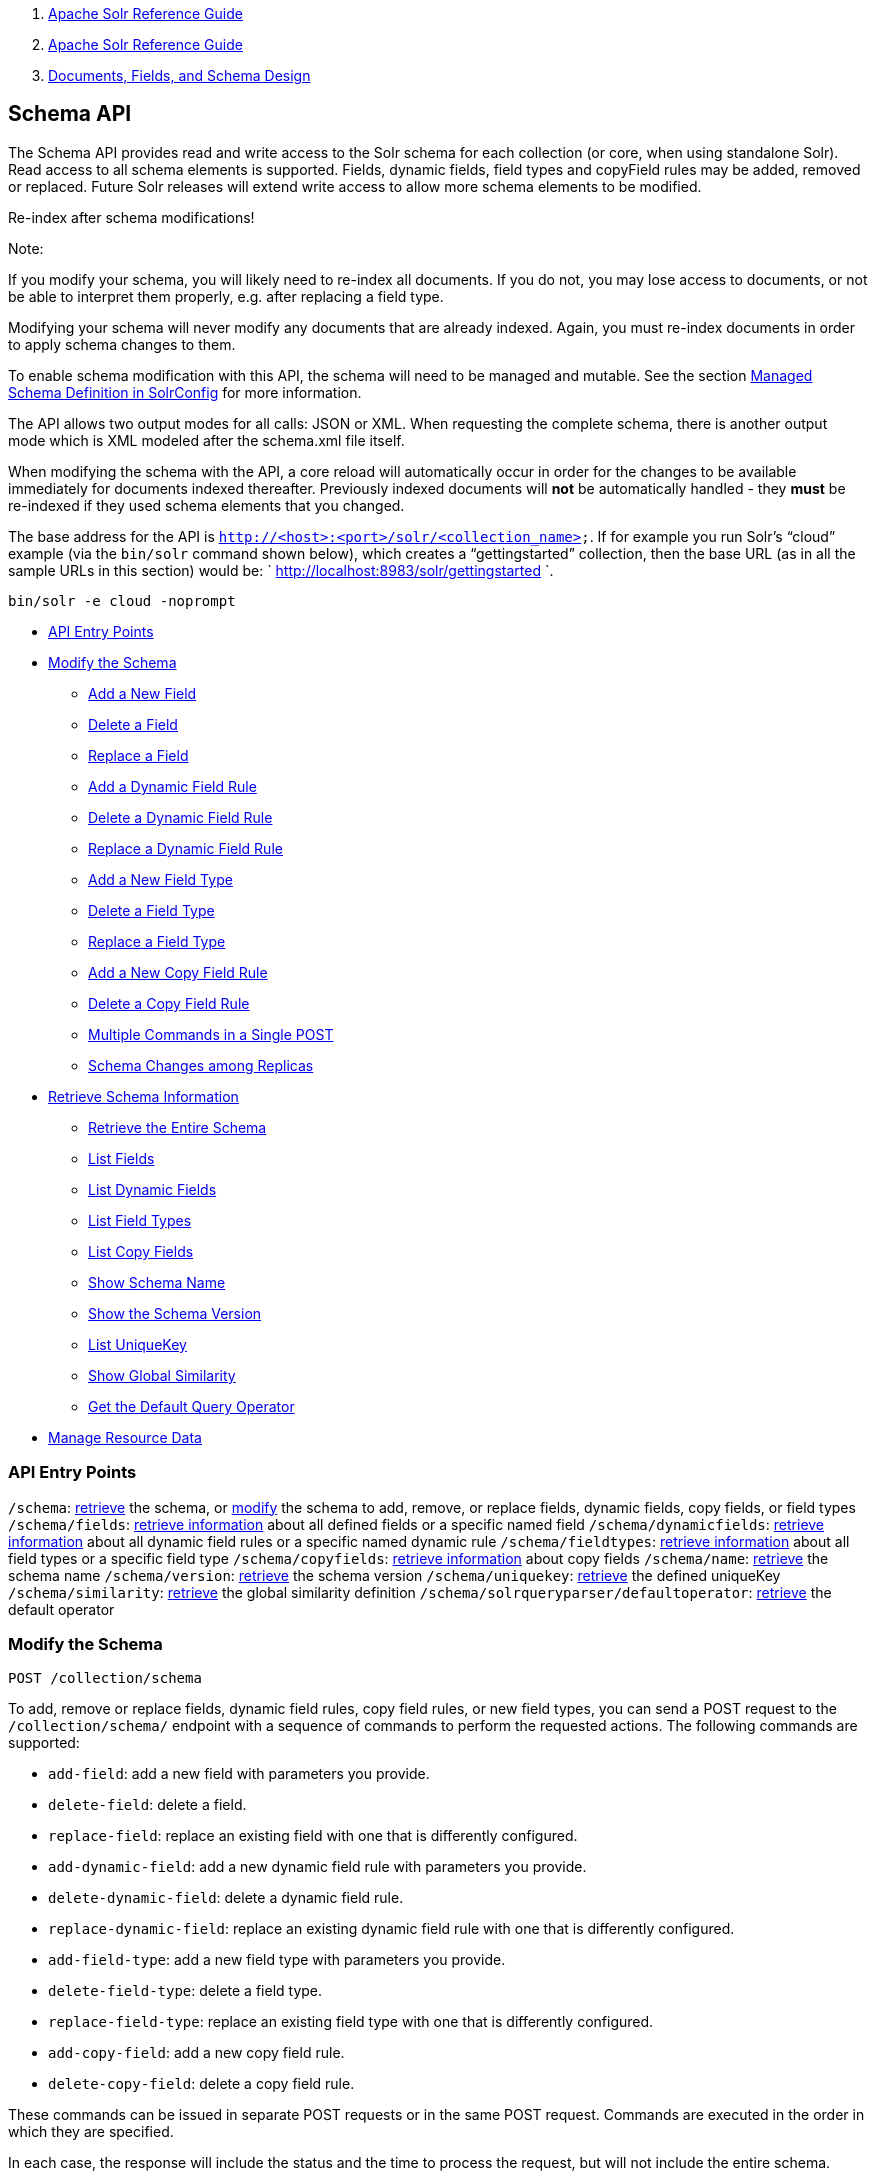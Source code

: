 1.  link:index.html[Apache Solr Reference Guide]
2.  link:Apache-Solr-Reference-Guide.html[Apache Solr Reference Guide]
3.  link:32604263.html[Documents, Fields, and Schema Design]

Schema API
----------

The Schema API provides read and write access to the Solr schema for each collection (or core, when using standalone Solr). Read access to all schema elements is supported. Fields, dynamic fields, field types and copyField rules may be added, removed or replaced. Future Solr releases will extend write access to allow more schema elements to be modified.

Re-index after schema modifications!

Note:

If you modify your schema, you will likely need to re-index all documents. If you do not, you may lose access to documents, or not be able to interpret them properly, e.g. after replacing a field type.

Modifying your schema will never modify any documents that are already indexed. Again, you must re-index documents in order to apply schema changes to them.

To enable schema modification with this API, the schema will need to be managed and mutable. See the section link:Managed-Schema-Definition-in-SolrConfig.html[Managed Schema Definition in SolrConfig] for more information.

The API allows two output modes for all calls: JSON or XML. When requesting the complete schema, there is another output mode which is XML modeled after the schema.xml file itself.

When modifying the schema with the API, a core reload will automatically occur in order for the changes to be available immediately for documents indexed thereafter. Previously indexed documents will *not* be automatically handled - they *must* be re-indexed if they used schema elements that you changed.

The base address for the API is `http://<host>:<port>/solr/<collection_name>`. If for example you run Solr's "`cloud`" example (via the `bin/solr` command shown below), which creates a "`gettingstarted`" collection, then the base URL (as in all the sample URLs in this section) would be: ` http://localhost:8983/solr/gettingstarted `.

---------------------------
bin/solr -e cloud -noprompt
---------------------------

* link:#SchemaAPI-APIEntryPoints[API Entry Points]
* link:#SchemaAPI-ModifytheSchema[Modify the Schema]
** link:#SchemaAPI-AddaNewField[Add a New Field]
** link:#SchemaAPI-DeleteaField[Delete a Field]
** link:#SchemaAPI-ReplaceaField[Replace a Field]
** link:#SchemaAPI-AddaDynamicFieldRule[Add a Dynamic Field Rule]
** link:#SchemaAPI-DeleteaDynamicFieldRule[Delete a Dynamic Field Rule]
** link:#SchemaAPI-ReplaceaDynamicFieldRule[Replace a Dynamic Field Rule]
** link:#SchemaAPI-AddaNewFieldType[Add a New Field Type]
** link:#SchemaAPI-DeleteaFieldType[Delete a Field Type]
** link:#SchemaAPI-ReplaceaFieldType[Replace a Field Type]
** link:#SchemaAPI-AddaNewCopyFieldRule[Add a New Copy Field Rule]
** link:#SchemaAPI-DeleteaCopyFieldRule[Delete a Copy Field Rule]
** link:#SchemaAPI-MultipleCommandsinaSinglePOST[Multiple Commands in a Single POST]
** link:#SchemaAPI-SchemaChangesamongReplicas[Schema Changes among Replicas]
* link:#SchemaAPI-RetrieveSchemaInformation[Retrieve Schema Information]
** link:#SchemaAPI-RetrievetheEntireSchema[Retrieve the Entire Schema]
** link:#SchemaAPI-ListFields[List Fields]
** link:#SchemaAPI-ListDynamicFields[List Dynamic Fields]
** link:#SchemaAPI-ListFieldTypes[List Field Types]
** link:#SchemaAPI-ListCopyFields[List Copy Fields]
** link:#SchemaAPI-ShowSchemaName[Show Schema Name]
** link:#SchemaAPI-ShowtheSchemaVersion[Show the Schema Version]
** link:#SchemaAPI-ListUniqueKey[List UniqueKey]
** link:#SchemaAPI-ShowGlobalSimilarity[Show Global Similarity]
** link:#SchemaAPI-GettheDefaultQueryOperator[Get the Default Query Operator]
* link:#SchemaAPI-ManageResourceData[Manage Resource Data]

[[SchemaAPI-APIEntryPoints]]
API Entry Points
~~~~~~~~~~~~~~~~

`/schema`: link:#SchemaAPI-RetrievetheEntireSchema[retrieve] the schema, or link:#SchemaAPI-ModifytheSchema[modify] the schema to add, remove, or replace fields, dynamic fields, copy fields, or field types `/schema/fields`: link:#SchemaAPI-ListFields[retrieve information] about all defined fields or a specific named field `/schema/dynamicfields`: link:#SchemaAPI-ListDynamicFields[retrieve information] about all dynamic field rules or a specific named dynamic rule `/schema/fieldtypes`: link:#SchemaAPI-ListFieldTypes[retrieve information] about all field types or a specific field type `/schema/copyfields`: link:#SchemaAPI-ListCopyFields[retrieve information] about copy fields `/schema/name`: link:#SchemaAPI-ShowSchemaName[retrieve] the schema name `/schema/version`: link:#SchemaAPI-ShowtheSchemaVersion[retrieve] the schema version `/schema/uniquekey`: link:#SchemaAPI-ListUniqueKey[retrieve] the defined uniqueKey `/schema/similarity`: link:#SchemaAPI-ShowGlobalSimilarity[retrieve] the global similarity definition `/schema/solrqueryparser/defaultoperator`: link:#SchemaAPI-GettheDefaultQueryOperator[retrieve] the default operator

[[SchemaAPI-ModifytheSchema]]
Modify the Schema
~~~~~~~~~~~~~~~~~

`POST /collection/schema`

To add, remove or replace fields, dynamic field rules, copy field rules, or new field types, you can send a POST request to the `/collection/schema/` endpoint with a sequence of commands to perform the requested actions. The following commands are supported:

* `add-field`: add a new field with parameters you provide.
* `delete-field`: delete a field.
* `replace-field`: replace an existing field with one that is differently configured.

* `add-dynamic-field`: add a new dynamic field rule with parameters you provide.
* `delete-dynamic-field`: delete a dynamic field rule.
* `replace-dynamic-field`: replace an existing dynamic field rule with one that is differently configured.

* `add-field-type`: add a new field type with parameters you provide.
* `delete-field-type`: delete a field type.
* `replace-field-type`: replace an existing field type with one that is differently configured.

* `add-copy-field`: add a new copy field rule.
* `delete-copy-field`: delete a copy field rule.

These commands can be issued in separate POST requests or in the same POST request. Commands are executed in the order in which they are specified.

In each case, the response will include the status and the time to process the request, but will not include the entire schema.

When modifying the schema with the API, a core reload will automatically occur in order for the changes to be available immediately for documents indexed thereafter. Previously indexed documents will **not** be automatically handled - they **must** be re-indexed if they used schema elements that you changed.

[[SchemaAPI-AddaNewField]]
Add a New Field
^^^^^^^^^^^^^^^

The `add-field` command adds a new field definition to your schema. If a field with the same name exists an error is thrown.

All of the properties available when defining a field with manual `schema.xml` edits can be passed via the API. These request attributes are described in detail in the section link:Defining-Fields.html[Defining Fields].

For example, to define a new stored field named "sell-by", of type "tdate", you would POST the following request:

----------------------------------------------------------------
curl -X POST -H 'Content-type:application/json' --data-binary '{
  "add-field":{ 
     "name":"sell-by",
     "type":"tdate",
     "stored":true }
}' http://localhost:8983/solr/gettingstarted/schema
----------------------------------------------------------------

[[SchemaAPI-DeleteaField]]
Delete a Field
^^^^^^^^^^^^^^

The `delete-field` command removes a field definition from your schema. If the field does not exist in the schema, or if the field is the source or destination of a copy field rule, an error is thrown.

For example, to delete a field named "sell-by", you would POST the following request:

----------------------------------------------------------------
curl -X POST -H 'Content-type:application/json' --data-binary '{
  "delete-field" : { "name":"sell-by" }
}' http://localhost:8983/solr/gettingstarted/schema
----------------------------------------------------------------

[[SchemaAPI-ReplaceaField]]
Replace a Field
^^^^^^^^^^^^^^^

The `replace-field` command replaces a field's definition. Note that you must supply the full definition for a field - this command will *not* partially modify a field's definition. If the field does not exist in the schema an error is thrown.

All of the properties available when defining a field with manual `schema.xml` edits can be passed via the API. These request attributes are described in detail in the section link:Defining-Fields.html[Defining Fields].

For example, to replace the definition of an existing field "sell-by", to make it be of type "date" and to not be stored, you would POST the following request:

----------------------------------------------------------------
curl -X POST -H 'Content-type:application/json' --data-binary '{
  "replace-field":{ 
     "name":"sell-by",
     "type":"date",
     "stored":false }
}' http://localhost:8983/solr/gettingstarted/schema
----------------------------------------------------------------

[[SchemaAPI-AddaDynamicFieldRule]]
Add a Dynamic Field Rule
^^^^^^^^^^^^^^^^^^^^^^^^

The `add-dynamic-field` command adds a new dynamic field rule to your schema.

All of the properties available when editing `schema.xml` can be passed with the POST request. The section link:Dynamic-Fields.html[Dynamic Fields] has details on all of the attributes that can be defined for a dynamic field rule.

For example, to create a new dynamic field rule where all incoming fields ending with "_s" would be stored and have field type "string", you can POST a request like this:

----------------------------------------------------------------
curl -X POST -H 'Content-type:application/json' --data-binary '{
  "add-dynamic-field":{ 
     "name":"*_s",
     "type":"string",
     "stored":true }
}' http://localhost:8983/solr/gettingstarted/schema
----------------------------------------------------------------

[[SchemaAPI-DeleteaDynamicFieldRule]]
Delete a Dynamic Field Rule
^^^^^^^^^^^^^^^^^^^^^^^^^^^

The `delete-dynamic-field` command deletes a dynamic field rule from your schema. If the dynamic field rule does not exist in the schema, or if the schema contains a copy field rule with a target or destination that matches only this dynamic field rule, an error is thrown.

For example, to delete a dynamic field rule matching "*_s", you can POST a request like this:

----------------------------------------------------------------
curl -X POST -H 'Content-type:application/json' --data-binary '{
  "delete-dynamic-field":{ "name":"*_s" }
}' http://localhost:8983/solr/gettingstarted/schema
----------------------------------------------------------------

[[SchemaAPI-ReplaceaDynamicFieldRule]]
Replace a Dynamic Field Rule
^^^^^^^^^^^^^^^^^^^^^^^^^^^^

The `replace-dynamic-field` command replaces a dynamic field rule in your schema. Note that you must supply the full definition for a dynamic field rule - this command will *not* partially modify a dynamic field rule's definition. If the dynamic field rule does not exist in the schema an error is thrown.

All of the properties available when editing `schema.xml` can be passed with the POST request. The section link:Dynamic-Fields.html[Dynamic Fields] has details on all of the attributes that can be defined for a dynamic field rule.

For example, to replace the definition of the "*_s" dynamic field rule with one where the field type is "text_general" and it's not stored, you can POST a request like this:

----------------------------------------------------------------
curl -X POST -H 'Content-type:application/json' --data-binary '{
  "replace-dynamic-field":{ 
     "name":"*_s",
     "type":"text_general",
     "stored":false }
}' http://localhost:8983/solr/gettingstarted/schema
----------------------------------------------------------------

[[SchemaAPI-AddaNewFieldType]]
Add a New Field Type
^^^^^^^^^^^^^^^^^^^^

The `add-field-type` command adds a new field type to your schema.

All of the field type properties available when editing `schema.xml` by hand are available for use in a POST request. The structure of the command is a json mapping of the standard field type definition, including the name, class, index and query analyzer definitions, etc. Details of all of the available options are described in the section link:Solr-Field-Types.html[Solr Field Types].

For example, to create a new field type named "myNewTxtField", you can POST a request as follows:

----------------------------------------------------------------
curl -X POST -H 'Content-type:application/json' --data-binary '{
  "add-field-type" : {
     "name":"myNewTxtField",
     "class":"solr.TextField",
     "positionIncrementGap":"100",
     "analyzer" : {
        "charFilters":[{
           "class":"solr.PatternReplaceCharFilterFactory",
           "replacement":"$1$1",
           "pattern":"([a-zA-Z])\\\\1+" }],
        "tokenizer":{ 
           "class":"solr.WhitespaceTokenizerFactory" },
        "filters":[{
           "class":"solr.WordDelimiterFilterFactory",
           "preserveOriginal":"0" }]}}
}' http://localhost:8983/solr/gettingstarted/schema 
----------------------------------------------------------------

Note in this example that we have only defined a single analyzer section that will apply to index analysis and query analysis. If we wanted to define separate analysis, we would replace the `analyzer` section in the above example with separate sections for `indexAnalyzer` and `queryAnalyzer`. As in this example:

----------------------------------------------------------------
curl -X POST -H 'Content-type:application/json' --data-binary '{
  "add-field-type":{
     "name":"myNewTextField",
     "class":"solr.TextField",
     "indexAnalyzer":{
        "tokenizer":{
           "class":"solr.PathHierarchyTokenizerFactory", 
           "delimiter":"/" }},
     "queryAnalyzer":{
        "tokenizer":{ 
           "class":"solr.KeywordTokenizerFactory" }}}
}' http://localhost:8983/solr/gettingstarted/schema 
----------------------------------------------------------------

[[SchemaAPI-DeleteaFieldType]]
Delete a Field Type
^^^^^^^^^^^^^^^^^^^

The `delete-field-type` command removes a field type from your schema. If the field type does not exist in the schema, or if any field or dynamic field rule in the schema uses the field type, an error is thrown.

For example, to delete the field type named "myNewTxtField", you can make a POST request as follows:

----------------------------------------------------------------
curl -X POST -H 'Content-type:application/json' --data-binary '{
  "delete-field-type":{ "name":"myNewTxtField" }
}' http://localhost:8983/solr/gettingstarted/schema 
----------------------------------------------------------------

[[SchemaAPI-ReplaceaFieldType]]
Replace a Field Type
^^^^^^^^^^^^^^^^^^^^

The `replace-field-type` command replaces a field type in your schema. Note that you must supply the full definition for a field type - this command will *not* partially modify a field type's definition. If the field type does not exist in the schema an error is thrown.

All of the field type properties available when editing `schema.xml` by hand are available for use in a POST request. The structure of the command is a json mapping of the standard field type definition, including the name, class, index and query analyzer definitions, etc. Details of all of the available options are described in the section link:Solr-Field-Types.html[Solr Field Types].

For example, to replace the definition of a field type named "myNewTxtField", you can make a POST request as follows:

----------------------------------------------------------------
curl -X POST -H 'Content-type:application/json' --data-binary '{
  "replace-field-type":{
     "name":"myNewTxtField",
     "class":"solr.TextField",
     "positionIncrementGap":"100",
     "analyzer":{
        "tokenizer":{ 
           "class":"solr.StandardTokenizerFactory" }}}
}' http://localhost:8983/solr/gettingstarted/schema 
----------------------------------------------------------------

[[SchemaAPI-AddaNewCopyFieldRule]]
Add a New Copy Field Rule
^^^^^^^^^^^^^^^^^^^^^^^^^

The `add-copy-field` command adds a new copy field rule to your schema.

The attributes supported by the command are the same as when creating copy field rules by manually editing the `schema.xml`, as below:

[width="100%",cols="34%,33%,33%",options="header",]
|===============================================================================================================================================
|Name |Required |Description
|source |Yes |The source field.
|dest |Yes |A field or an array of fields to which the source field will be copied.
|maxChars |No |The upper limit for the number of characters to be copied. The section link:Copying-Fields.html[Copying Fields] has more details.
|===============================================================================================================================================

For example, to define a rule to copy the field "shelf" to the "location" and "catchall" fields, you would POST the following request:

----------------------------------------------------------------
curl -X POST -H 'Content-type:application/json' --data-binary '{
  "add-copy-field":{
     "source":"shelf",
     "dest":[ "location", "catchall" ]}
}' http://localhost:8983/solr/gettingstarted/schema
----------------------------------------------------------------

[[SchemaAPI-DeleteaCopyFieldRule]]
Delete a Copy Field Rule
^^^^^^^^^^^^^^^^^^^^^^^^

The `delete-copy-field` command deletes a copy field rule from your schema. If the copy field rule does not exist in the schema an error is thrown.

The `source` and `dest` attributes are required by this command.

For example, to delete a rule to copy the field "shelf" to the "location" field, you would POST the following request:

----------------------------------------------------------------
curl -X POST -H 'Content-type:application/json' --data-binary '{
  "delete-copy-field":{ "source":"shelf", "dest":"location" }
}' http://localhost:8983/solr/gettingstarted/schema
----------------------------------------------------------------

[[SchemaAPI-MultipleCommandsinaSinglePOST]]
Multiple Commands in a Single POST
^^^^^^^^^^^^^^^^^^^^^^^^^^^^^^^^^^

It is possible to perform one or more add requests in a single command. The API is transactional and all commands in a single call either succeed or fail together.

The commands are executed in the order in which they are specified. This means that if you want to create a new field type and in the same request use the field type on a new field, the section of the request that creates the field type must come before the section that creates the new field. Similarly, since a field must exist for it to be used in a copy field rule, a request to add a field must come before a request for the field to be used as either the source or the destination for a copy field rule.

The syntax for making multiple requests supports several approaches. First, the commands can simply be made serially, as in this request to create a new field type and then a field that uses that type:

----------------------------------------------------------------
curl -X POST -H 'Content-type:application/json' --data-binary '{
  "add-field-type":{
     "name":"myNewTxtField",
     "class":"solr.TextField",
     "positionIncrementGap":"100",
     "analyzer":{
        "charFilters":[{
           "class":"solr.PatternReplaceCharFilterFactory",
           "replacement":"$1$1",
           "pattern":"([a-zA-Z])\\\\1+" }],
        "tokenizer":{ 
           "class":"solr.WhitespaceTokenizerFactory" },
        "filters":[{
           "class":"solr.WordDelimiterFilterFactory",
           "preserveOriginal":"0" }]}},
   "add-field" : { 
      "name":"sell-by",
      "type":"myNewTxtField",
      "stored":true }
}' http://localhost:8983/solr/gettingstarted/schema
----------------------------------------------------------------

Or, the same command can be repeated, as in this example:

----------------------------------------------------------------
curl -X POST -H 'Content-type:application/json' --data-binary '{
  "add-field":{ 
     "name":"shelf",
     "type":"myNewTxtField",
     "stored":true },
  "add-field":{ 
     "name":"location",
     "type":"myNewTxtField",
     "stored":true },
  "add-copy-field":{ 
     "source":"shelf",
      "dest":[ "location", "catchall" ]}
}' http://localhost:8983/solr/gettingstarted/schema
----------------------------------------------------------------

Finally, repeated commands can be sent as an array:

----------------------------------------------------------------
curl -X POST -H 'Content-type:application/json' --data-binary '{
  "add-field":[
     { "name":"shelf",
       "type":"myNewTxtField",
       "stored":true },
     { "name":"location",
       "type":"myNewTxtField",
       "stored":true }]
}' http://localhost:8983/solr/gettingstarted/schema
----------------------------------------------------------------

[[SchemaAPI-SchemaChangesamongReplicas]]
Schema Changes among Replicas
^^^^^^^^^^^^^^^^^^^^^^^^^^^^^

When running in SolrCloud mode, changes made to the schema on one node will propagate to all replicas in the collection. You can pass the *updateTimeoutSecs* parameter with your request to set the number of seconds to wait until all replicas confirm they applied the schema updates. This helps your client application be more robust in that you can be sure that all replicas have a given schema change within a defined amount of time. If agreement is not reached by all replicas in the specified time, then the request fails and the error message will include information about which replicas had trouble. In most cases, the only option is to re-try the change after waiting a brief amount of time. If the problem persists, then you'll likely need to investigate the server logs on the replicas that had trouble applying the changes. If you do not supply an *updateTimeoutSecs* parameter, the default behavior is for the receiving node to return immediately after persisting the updates to ZooKeeper. All other replicas will apply the updates asynchronously. Consequently, without supplying a timeout, your client application cannot be sure that all replicas have applied the changes.

link:#main[Back to Top]

[[SchemaAPI-RetrieveSchemaInformation]]
Retrieve Schema Information
~~~~~~~~~~~~~~~~~~~~~~~~~~~

The following endpoints allow you to read how your schema has been defined. You can GET the entire schema, or only portions of it as needed.

To modify the schema, see the previous section link:#SchemaAPI-ModifytheSchema[Modify the Schema].

[[SchemaAPI-RetrievetheEntireSchema]]
Retrieve the Entire Schema
^^^^^^^^^^^^^^^^^^^^^^^^^^

`GET /collection/schema`

[[SchemaAPI-INPUT]]
INPUT
+++++

*Path Parameters*

[width="100%",cols="50%,50%",options="header",]
|==========================================
|Key |Description
|collection |The collection (or core) name.
|==========================================

*Query Parameters*

The query parameters should be added to the API request after '?'.

[width="100%",cols="20%,20%,20%,20%,20%",options="header",]
|================================================================================================================================================================
|Key |Type |Required |Default |Description
|wt |string |No |json |Defines the format of the response. The options are **json**, *xml* or **schema.xml**. If not specified, JSON will be returned by default.
|================================================================================================================================================================

[[SchemaAPI-OUTPUT]]
OUTPUT
++++++

*Output Content*

The output will include all fields, field types, dynamic rules and copy field rules, in the format requested (JSON or XML). The schema name and version are also included.

[[SchemaAPI-EXAMPLES]]
EXAMPLES
++++++++

Get the entire schema in JSON.

-------------------------------------------------------------
curl http://localhost:8983/solr/gettingstarted/schema?wt=json
-------------------------------------------------------------

---------------------------------------------------------
{
  "responseHeader":{
    "status":0,
    "QTime":5},
  "schema":{
    "name":"example",
    "version":1.5,
    "uniqueKey":"id",
    "fieldTypes":[{
        "name":"alphaOnlySort",
        "class":"solr.TextField",
        "sortMissingLast":true,
        "omitNorms":true,
        "analyzer":{
          "tokenizer":{
            "class":"solr.KeywordTokenizerFactory"},
          "filters":[{
              "class":"solr.LowerCaseFilterFactory"},
            {
              "class":"solr.TrimFilterFactory"},
            {
              "class":"solr.PatternReplaceFilterFactory",
              "replace":"all",
              "replacement":"",
              "pattern":"([^a-z])"}]}},
...
    "fields":[{
        "name":"_version_",
        "type":"long",
        "indexed":true,
        "stored":true},
      {
        "name":"author",
        "type":"text_general",
        "indexed":true,
        "stored":true},
      {
        "name":"cat",
        "type":"string",
        "multiValued":true,
        "indexed":true,
        "stored":true},
...
    "copyFields":[{
        "source":"author",
        "dest":"text"},
      {
        "source":"cat",
        "dest":"text"},
      {
        "source":"content",
        "dest":"text"},
...
      {
        "source":"author",
        "dest":"author_s"}]}}
---------------------------------------------------------

Get the entire schema in XML.

------------------------------------------------------------
curl http://localhost:8983/solr/gettingstarted/schema?wt=xml
------------------------------------------------------------

--------------------------------------------------------------------
<response>
<lst name="responseHeader">
  <int name="status">0</int>
  <int name="QTime">5</int>
</lst>
<lst name="schema">
  <str name="name">example</str>
  <float name="version">1.5</float>
  <str name="uniqueKey">id</str>
  <arr name="fieldTypes">
    <lst>
      <str name="name">alphaOnlySort</str>
      <str name="class">solr.TextField</str>
      <bool name="sortMissingLast">true</bool>
      <bool name="omitNorms">true</bool>
      <lst name="analyzer">
        <lst name="tokenizer">
          <str name="class">solr.KeywordTokenizerFactory</str>
        </lst>
        <arr name="filters">
          <lst>
            <str name="class">solr.LowerCaseFilterFactory</str>
          </lst>
          <lst>
            <str name="class">solr.TrimFilterFactory</str>
          </lst>
          <lst>
            <str name="class">solr.PatternReplaceFilterFactory</str>
            <str name="replace">all</str>
            <str name="replacement"/>
            <str name="pattern">([^a-z])</str>
          </lst>
        </arr>
      </lst>
    </lst>
...
    <lst>
      <str name="source">author</str>
      <str name="dest">author_s</str>
    </lst>
  </arr>
</lst>
</response>
--------------------------------------------------------------------

Get the entire schema in "schema.xml" format.

-------------------------------------------------------------------
curl http://localhost:8983/solr/gettingstarted/schema?wt=schema.xml
-------------------------------------------------------------------

----------------------------------------------------------------------------------------------------------
<schema name="example" version="1.5">
  <uniqueKey>id</uniqueKey>
  <types>
    <fieldType name="alphaOnlySort" class="solr.TextField" sortMissingLast="true" omitNorms="true">
      <analyzer>
        <tokenizer class="solr.KeywordTokenizerFactory"/>
        <filter class="solr.LowerCaseFilterFactory"/>
        <filter class="solr.TrimFilterFactory"/>
        <filter class="solr.PatternReplaceFilterFactory" replace="all" replacement="" pattern="([^a-z])"/>
      </analyzer>
    </fieldType>
...
  <copyField source="url" dest="text"/>
  <copyField source="price" dest="price_c"/>
  <copyField source="author" dest="author_s"/>
</schema>
----------------------------------------------------------------------------------------------------------

link:#main[Back to Top]

[[SchemaAPI-ListFields]]
List Fields
^^^^^^^^^^^

`GET /collection/schema/fields`

`GET /collection/schema/fields/fieldname `

[[SchemaAPI-INPUT.1]]
INPUT
+++++

*Path Parameters*

[width="100%",cols="50%,50%",options="header",]
|==========================================================================
|Key |Description
|collection |The collection (or core) name.
|fieldname |The specific fieldname (if limiting request to a single field).
|==========================================================================

*Query Parameters*

The query parameters can be added to the API request after a '?'.

[width="100%",cols="20%,20%,20%,20%,20%",options="header",]
|================================================================================================================================================
|Key |Type |Required |Default |Description
|wt |string |No |json |Defines the format of the response. The options are *json* or **xml**. If not specified, JSON will be returned by default.
|================================================================================================================================================

[[SchemaAPI-OUTPUT.1]]
OUTPUT
++++++

*Output Content*

The output will include each field and any defined configuration for each field. The defined configuration can vary for each field, but will minimally include the field `name`, the `type`, if it is `indexed` and if it is `stored`. If `multiValued` is defined as either true or false (most likely true), that will also be shown. See the section link:Defining-Fields.html[Defining Fields] for more information about each parameter.

[[SchemaAPI-EXAMPLES.1]]
EXAMPLES
++++++++

Get a list of all fields.

--------------------------------------------------------------------
curl http://localhost:8983/solr/gettingstarted/schema/fields?wt=json
--------------------------------------------------------------------

The sample output below has been truncated to only show a few fields.

----------------------------------
{
    "fields": [
        {
            "indexed": true, 
            "name": "_version_", 
            "stored": true, 
            "type": "long"
        }, 
        {
            "indexed": true, 
            "name": "author", 
            "stored": true, 
            "type": "text_general"
        }, 
        {
            "indexed": true, 
            "multiValued": true, 
            "name": "cat", 
            "stored": true, 
            "type": "string"
        }, 
...
    ], 
    "responseHeader": {
        "QTime": 1, 
        "status": 0
    }
}
----------------------------------

link:#main[Back to Top]

[[SchemaAPI-ListDynamicFields]]
List Dynamic Fields
^^^^^^^^^^^^^^^^^^^

`GET /collection/schema/dynamicfields`

`GET /collection/schema/dynamicfields/name `

[[SchemaAPI-INPUT.2]]
INPUT
+++++

*Path Parameters*

[width="100%",cols="50%,50%",options="header",]
|==============================================================================================
|Key |Description
|collection |The collection (or core) name.
|name |The name of the dynamic field rule (if limiting request to a single dynamic field rule).
|==============================================================================================

*Query Parameters*

The query parameters can be added to the API request after a '?'.

[width="100%",cols="20%,20%,20%,20%,20%",options="header",]
|================================================================================================================================================
|Key |Type |Required |Default |Description
|wt |string |No |json |Defines the format of the response. The options are *json* or **xml**. If not specified, JSON will be returned by default.
|================================================================================================================================================

[[SchemaAPI-OUTPUT.2]]
OUTPUT
++++++

*Output Content*

The output will include each dynamic field rule and the defined configuration for each rule. The defined configuration can vary for each rule, but will minimally include the dynamic field `name`, the `type`, if it is `indexed` and if it is `stored`. See the section link:Dynamic-Fields.html[Dynamic Fields] for more information about each parameter.

[[SchemaAPI-EXAMPLES.2]]
EXAMPLES
++++++++

Get a list of all dynamic field declarations:

---------------------------------------------------------------------------
curl http://localhost:8983/solr/gettingstarted/schema/dynamicfields?wt=json
---------------------------------------------------------------------------

The sample output below has been truncated.

------------------------------------
{
    "dynamicFields": [
        {
            "indexed": true, 
            "name": "*_coordinate", 
            "stored": false, 
            "type": "tdouble"
        }, 
        {
            "multiValued": true, 
            "name": "ignored_*", 
            "type": "ignored"
        }, 
        {
            "name": "random_*", 
            "type": "random"
        }, 
        {
            "indexed": true, 
            "multiValued": true, 
            "name": "attr_*", 
            "stored": true, 
            "type": "text_general"
        }, 
        {
            "indexed": true, 
            "multiValued": true, 
            "name": "*_txt", 
            "stored": true, 
            "type": "text_general"
        } 
...
    ], 
    "responseHeader": {
        "QTime": 1, 
        "status": 0
    }
}
------------------------------------

link:#main[Back to Top]

[[SchemaAPI-ListFieldTypes]]
List Field Types
^^^^^^^^^^^^^^^^

`GET /collection/schema/fieldtypes`

`GET /collection/schema/fieldtypes/name `

[[SchemaAPI-INPUT.3]]
INPUT
+++++

*Path Parameters*

[width="100%",cols="50%,50%",options="header",]
|==============================================================================
|Key |Description
|collection |The collection (or core) name.
|name |The name of the field type (if limiting request to a single field type).
|==============================================================================

*Query Parameters*

The query parameters can be added to the API request after a '?'.

[width="100%",cols="20%,20%,20%,20%,20%",options="header",]
|================================================================================================================================================
|Key |Type |Required |Default |Description
|wt |string |No |json |Defines the format of the response. The options are *json* or **xml**. If not specified, JSON will be returned by default.
|================================================================================================================================================

[[SchemaAPI-OUTPUT.3]]
OUTPUT
++++++

*Output Content*

The output will include each field type and any defined configuration for the type. The defined configuration can vary for each type, but will minimally include the field type `name` and the `class`. If query or index analyzers, tokenizers, or filters are defined, those will also be shown with other defined parameters. See the section link:Solr-Field-Types.html[Solr Field Types] for more information about how to configure various types of fields.

[[SchemaAPI-EXAMPLES.3]]
EXAMPLES
++++++++

Get a list of all field types.

------------------------------------------------------------------------
curl http://localhost:8983/solr/gettingstarted/schema/fieldtypes?wt=json
------------------------------------------------------------------------

The sample output below has been truncated to show a few different field types from different parts of the list.

---------------------------------------------------------------------
{
    "fieldTypes": [
        {
            "analyzer": {
                "class": "solr.TokenizerChain", 
                "filters": [
                    {
                        "class": "solr.LowerCaseFilterFactory"
                    }, 
                    {
                        "class": "solr.TrimFilterFactory"
                    }, 
                    {
                        "class": "solr.PatternReplaceFilterFactory", 
                        "pattern": "([^a-z])", 
                        "replace": "all", 
                        "replacement": ""
                    }
                ], 
                "tokenizer": {
                    "class": "solr.KeywordTokenizerFactory"
                }
            }, 
            "class": "solr.TextField", 
            "dynamicFields": [], 
            "fields": [], 
            "name": "alphaOnlySort", 
            "omitNorms": true, 
            "sortMissingLast": true
        }, 
...
        {
            "class": "solr.TrieFloatField", 
            "dynamicFields": [
                "*_fs", 
                "*_f"
            ], 
            "fields": [
                "price", 
                "weight"
            ], 
            "name": "float", 
            "positionIncrementGap": "0", 
            "precisionStep": "0"
        }, 
...
}
---------------------------------------------------------------------

link:#main[Back to Top]

[[SchemaAPI-ListCopyFields]]
List Copy Fields
^^^^^^^^^^^^^^^^

`GET /collection/schema/copyfields`

[[SchemaAPI-INPUT.4]]
INPUT
+++++

*Path Parameters*

[width="100%",cols="50%,50%",options="header",]
|==========================================
|Key |Description
|collection |The collection (or core) name.
|==========================================

*Query Parameters*

The query parameters can be added to the API request after a '?'.

[width="100%",cols="20%,20%,20%,20%,20%",options="header",]
|================================================================================================================================================
|Key |Type |Required |Default |Description
|wt |string |No |json |Defines the format of the response. The options are *json* or **xml**. If not specified, JSON will be returned by default.
|================================================================================================================================================

[[SchemaAPI-OUTPUT.4]]
OUTPUT
++++++

*Output Content*

The output will include the `source` and `dest`ination of each copy field rule defined in `schema.xml`. For more information about copying fields, see the section link:Copying-Fields.html[Copying Fields].

[[SchemaAPI-EXAMPLES.4]]
EXAMPLES
++++++++

Get a list of all copyfields.

------------------------------------------------------------------------
curl http://localhost:8983/solr/gettingstarted/schema/copyfields?wt=json
------------------------------------------------------------------------

The sample output below has been truncated to the first few copy definitions.

------------------------------------
{
    "copyFields": [
        {
            "dest": "text", 
            "source": "author"
        }, 
        {
            "dest": "text", 
            "source": "cat"
        }, 
        {
            "dest": "text", 
            "source": "content"
        }, 
        {
            "dest": "text", 
            "source": "content_type"
        }, 
...
    ], 
    "responseHeader": {
        "QTime": 3, 
        "status": 0
    }
}
------------------------------------

link:#main[Back to Top]

[[SchemaAPI-ShowSchemaName]]
Show Schema Name
^^^^^^^^^^^^^^^^

`GET /collection/schema/name`

[[SchemaAPI-INPUT.5]]
INPUT
+++++

*Path Parameters*

[width="100%",cols="50%,50%",options="header",]
|==========================================
|Key |Description
|collection |The collection (or core) name.
|==========================================

*Query Parameters*

The query parameters can be added to the API request after a '?'.

[width="100%",cols="20%,20%,20%,20%,20%",options="header",]
|================================================================================================================================================
|Key |Type |Required |Default |Description
|wt |string |No |json |Defines the format of the response. The options are *json* or **xml**. If not specified, JSON will be returned by default.
|================================================================================================================================================

[[SchemaAPI-OUTPUT.5]]
OUTPUT
++++++

*Output Content* The output will be simply the name given to the schema.

[[SchemaAPI-EXAMPLES.5]]
EXAMPLES
++++++++

Get the schema name.

------------------------------------------------------------------
curl http://localhost:8983/solr/gettingstarted/schema/name?wt=json
------------------------------------------------------------------

--------------------
{
  "responseHeader":{
    "status":0,
    "QTime":1},
  "name":"example"}
--------------------

link:#main[Back to Top]

[[SchemaAPI-ShowtheSchemaVersion]]
Show the Schema Version
^^^^^^^^^^^^^^^^^^^^^^^

`GET /collection/schema/version`

[[SchemaAPI-INPUT.6]]
INPUT
+++++

*Path Parameters*

[width="100%",cols="50%,50%",options="header",]
|==========================================
|Key |Description
|collection |The collection (or core) name.
|==========================================

*Query Parameters*

The query parameters can be added to the API request after a '?'.

[width="100%",cols="20%,20%,20%,20%,20%",options="header",]
|================================================================================================================================================
|Key |Type |Required |Default |Description
|wt |string |No |json |Defines the format of the response. The options are *json* or **xml**. If not specified, JSON will be returned by default.
|================================================================================================================================================

[[SchemaAPI-OUTPUT.6]]
OUTPUT
++++++

*Output Content*

The output will simply be the schema version in use.

[[SchemaAPI-EXAMPLES.6]]
EXAMPLES
++++++++

Get the schema version

---------------------------------------------------------------------
curl http://localhost:8983/solr/gettingstarted/schema/version?wt=json
---------------------------------------------------------------------

--------------------
{
  "responseHeader":{
    "status":0,
    "QTime":2},
  "version":1.5}
--------------------

link:#main[Back to Top]

[[SchemaAPI-ListUniqueKey]]
List UniqueKey
^^^^^^^^^^^^^^

`GET /collection/schema/uniquekey`

[[SchemaAPI-INPUT.7]]
INPUT
+++++

*Path Parameters*

[width="100%",cols="50%,50%",options="header",]
|==========================================
|Key |Description
|collection |The collection (or core) name.
|==========================================

*Query Parameters*

The query parameters can be added to the API request after a '?'.

[width="100%",cols="20%,20%,20%,20%,20%",options="header",]
|================================================================================================================================================
|Key |Type |Required |Default |Description
|wt |string |No |json |Defines the format of the response. The options are *json* or **xml**. If not specified, JSON will be returned by default.
|================================================================================================================================================

[[SchemaAPI-OUTPUT.7]]
OUTPUT
++++++

*Output Content*

The output will include simply the field name that is defined as the uniqueKey for the index.

[[SchemaAPI-EXAMPLES.7]]
EXAMPLES
++++++++

List the uniqueKey.

-----------------------------------------------------------------------
curl http://localhost:8983/solr/gettingstarted/schema/uniquekey?wt=json
-----------------------------------------------------------------------

--------------------
{
  "responseHeader":{
    "status":0,
    "QTime":2},
  "uniqueKey":"id"}
--------------------

link:#main[Back to Top]

[[SchemaAPI-ShowGlobalSimilarity]]
Show Global Similarity
^^^^^^^^^^^^^^^^^^^^^^

`GET /collection/schema/similarity`

[[SchemaAPI-INPUT.8]]
INPUT
+++++

*Path Parameters*

[width="100%",cols="50%,50%",options="header",]
|==========================================
|Key |Description
|collection |The collection (or core) name.
|==========================================

*Query Parameters*

The query parameters can be added to the API request after a '?'.

[width="100%",cols="20%,20%,20%,20%,20%",options="header",]
|================================================================================================================================================
|Key |Type |Required |Default |Description
|wt |string |No |json |Defines the format of the response. The options are *json* or **xml**. If not specified, JSON will be returned by default.
|================================================================================================================================================

[[SchemaAPI-OUTPUT.8]]
OUTPUT
++++++

*Output Content*

The output will include the class name of the global similarity defined (if any).

[[SchemaAPI-EXAMPLES.8]]
EXAMPLES
++++++++

Get the similarity implementation.

------------------------------------------------------------------------
curl http://localhost:8983/solr/gettingstarted/schema/similarity?wt=json
------------------------------------------------------------------------

----------------------------------------------------------------------------
{
  "responseHeader":{
    "status":0,
    "QTime":1},
  "similarity":{
    "class":"org.apache.solr.search.similarities.DefaultSimilarityFactory"}}
----------------------------------------------------------------------------

link:#main[Back to Top]

[[SchemaAPI-GettheDefaultQueryOperator]]
Get the Default Query Operator
^^^^^^^^^^^^^^^^^^^^^^^^^^^^^^

`GET /collection/schema/solrqueryparser/defaultoperator`

[[SchemaAPI-INPUT.9]]
INPUT
+++++

*Path Parameters*

[width="100%",cols="50%,50%",options="header",]
|==========================================
|Key |Description
|collection |The collection (or core) name.
|==========================================

*Query Parameters*

The query parameters can be added to the API request after a '?'.

[width="100%",cols="20%,20%,20%,20%,20%",options="header",]
|================================================================================================================================================
|Key |Type |Required |Default |Description
|wt |string |No |json |Defines the format of the response. The options are *json* or **xml**. If not specified, JSON will be returned by default.
|================================================================================================================================================

[[SchemaAPI-OUTPUT.9]]
OUTPUT
++++++

*Output Content*

The output will include simply the default operator if none is defined by the user.

[[SchemaAPI-EXAMPLES.9]]
EXAMPLES
++++++++

Get the default operator.

---------------------------------------------------------------------------------------------
curl http://localhost:8983/solr/gettingstarted/schema/solrqueryparser/defaultoperator?wt=json
---------------------------------------------------------------------------------------------

-------------------------
{
  "responseHeader":{
    "status":0,
    "QTime":2},
  "defaultOperator":"OR"}
-------------------------

link:#main[Back to Top]

[[SchemaAPI-ManageResourceData]]
Manage Resource Data
~~~~~~~~~~~~~~~~~~~~

The link:Managed-Resources.html[Managed Resources] REST API provides a mechanism for any Solr plugin to expose resources that should support CRUD (Create, Read, Update, Delete) operations. Depending on what Field Types and Analyzers are configured in your Schema, additional `/schema/` REST API paths may exist. See the link:Managed-Resources.html[Managed Resources] section for more information and examples.
